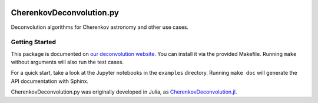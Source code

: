 .. image:: https://travis-ci.org/mirkobunse/CherenkovDeconvolution.py.svg?branch=master
    :target: https://travis-ci.org/mirkobunse/CherenkovDeconvolution.py

=========================
CherenkovDeconvolution.py
=========================

Deconvolution algorithms for Cherenkov astronomy and other use cases.



Getting Started
---------------

This package is documented on `our deconvolution website <https://sfb876.tu-dortmund.de/deconvolution>`_.
You can install it via the provided Makefile.
Running ``make`` without arguments will also run the test cases.

For a quick start, take a look at the Jupyter notebooks in the ``examples`` directory.
Running ``make doc`` will generate the API documentation with Sphinx.



CherenkovDeconvolution.py was originally developed in Julia,
as `CherenkovDeconvolution.jl <https://github.com/mirkobunse/CherenkovDeconvolution.jl>`_.



